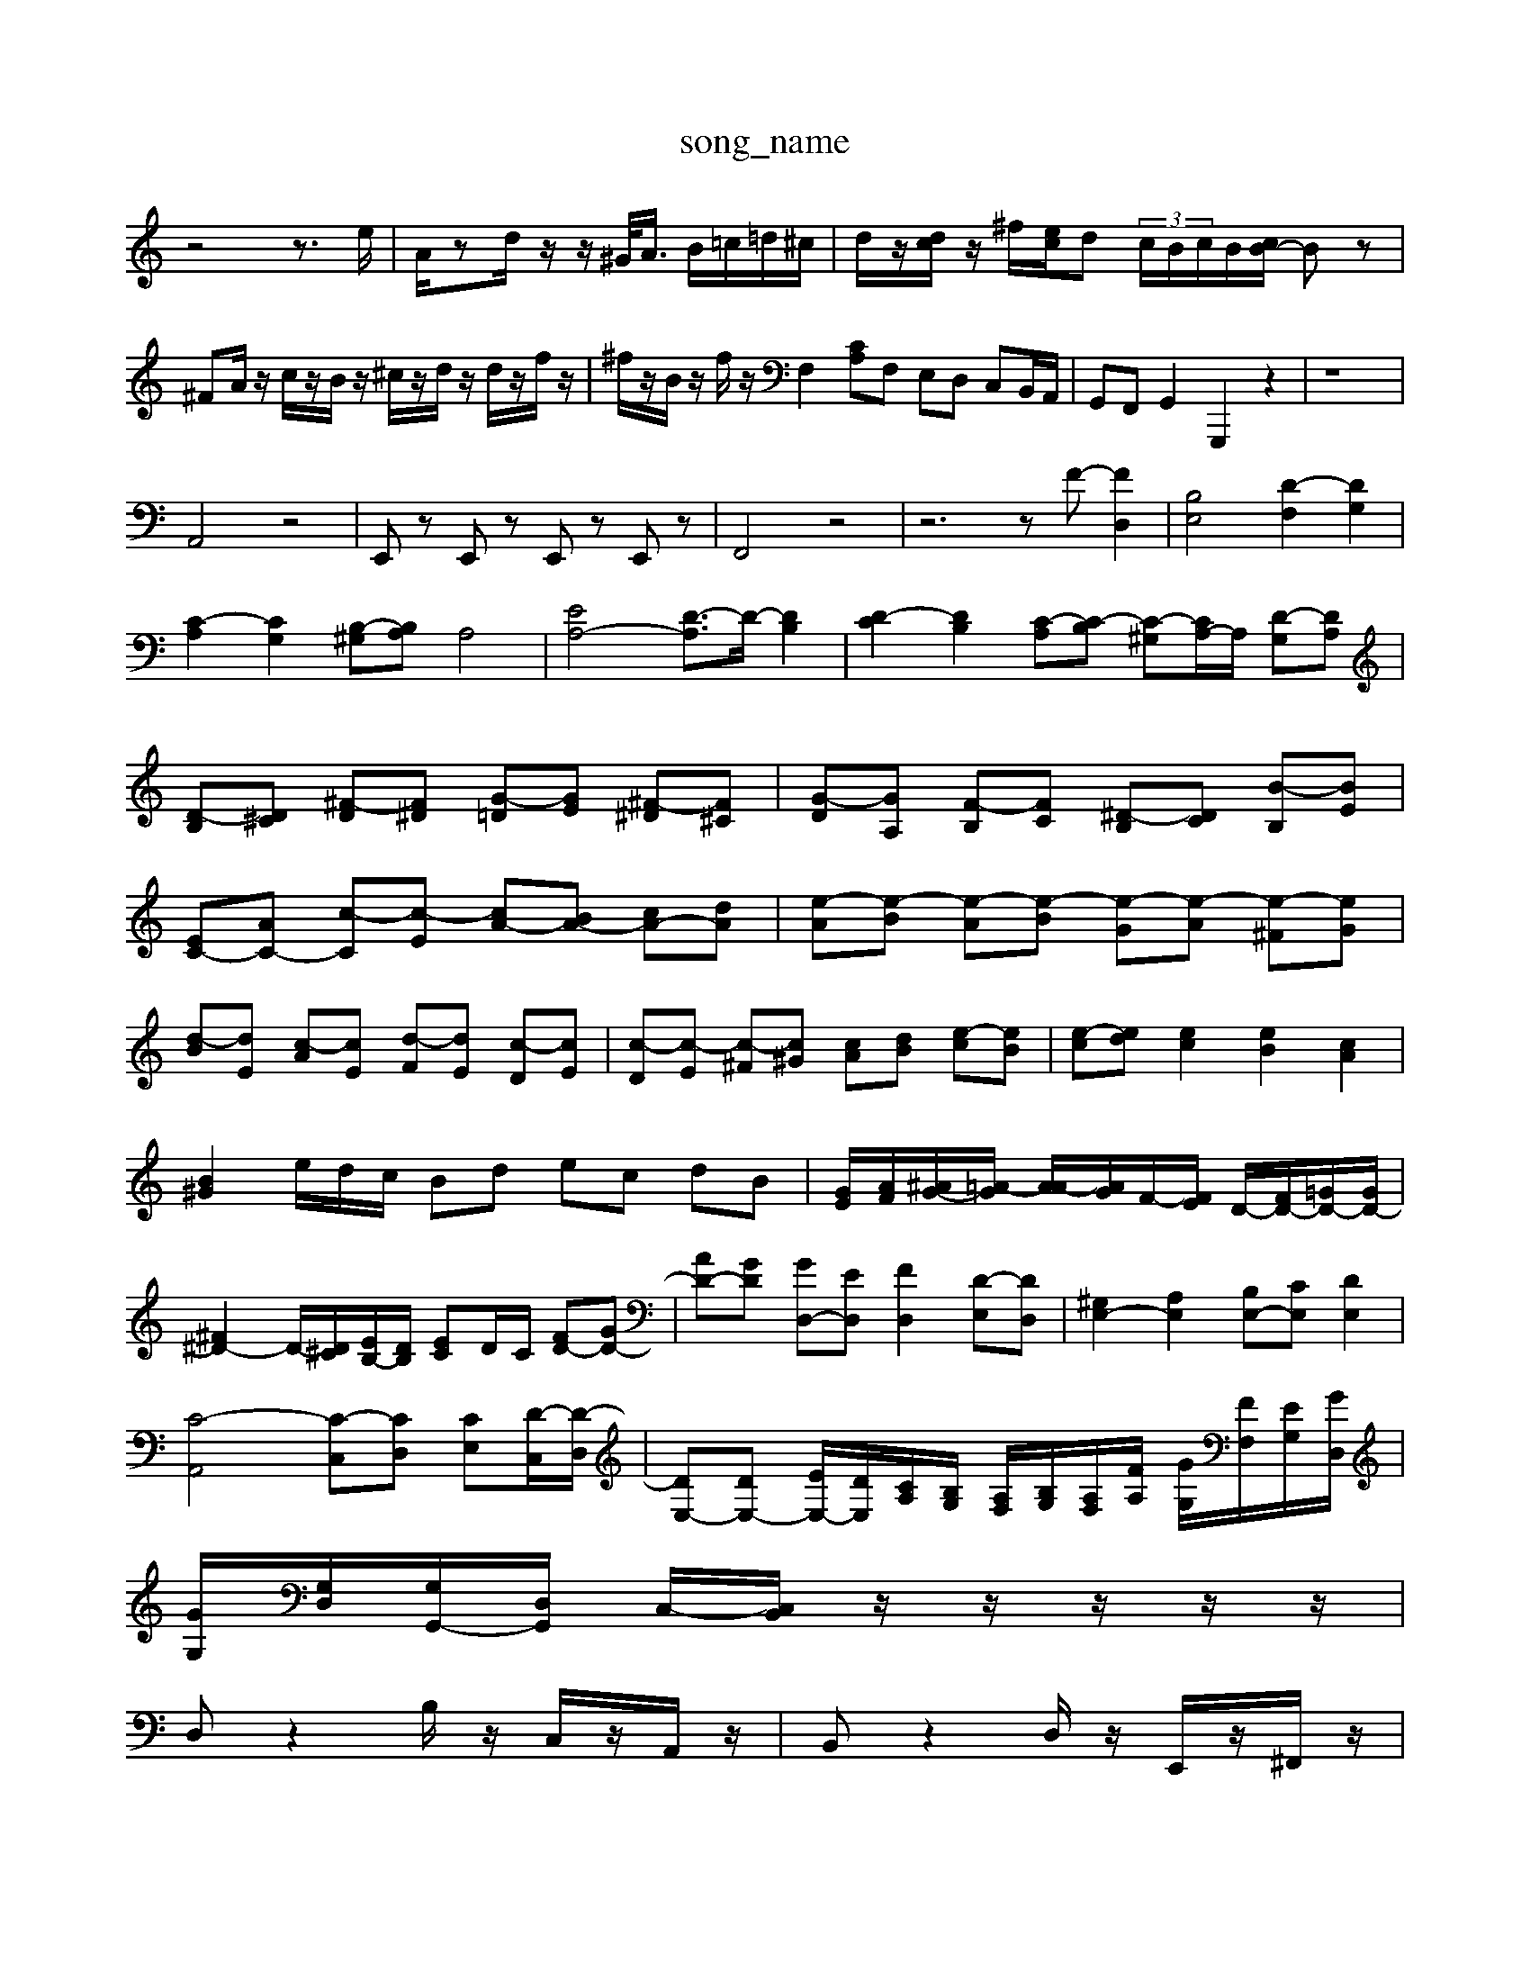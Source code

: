 X: 1
T:song_name
K:C % 0 sharps
V:1
%%MIDI program 40
%%MIDI program 45
%%MIDI program 44
z4 z3/2e/2| \
A/2zd/2 z/2z/2^G/2<A/2 B/2=c/2=d/2^c/2| \
d/2z/2[dc]/2z/2 ^f/2[ec]/2d  (3c/2B/2c/2B/2[cB-]/2 Bz| \
^FA/2z/2 c/2z/2B/2z/2 ^c/2z/2d/2z/2 d/2z/2f/2z/2| \
^f/2z/2B/2z/2 f/2z/2 \
F,2 [CA,]F, E,D, C,B,,/2A,,/2| \
G,,F,, G,,2 G,,,2 z2| \
z8|
A,,4 z4| \
E,,z E,,z E,,z E,,z| \
F,,4 z4| \
z6 zF- [FD,]2| \
[B,E,]4 [D-F,]2 [DG,]2|
[C-A,]2 [CG,]2 [B,-^G,][B,A,] A,4| \
[EA,-]4 [D-A,]3/2D/2- [DB,]2| \
[D-C]2 [DB,]2 [C-A,][C-B,] [C-^G,][CA,-]/2A,/2 [D-G,][DA,]| \
[D-B,][D^C] [^F-D][F^D] [G-=D][GE] [^F-^D][F^C]| \
[G-D][GA,] [F-B,][FC] [^D-B,][DC] [B-B,][BE]| \
[EC-][AC-] [c-C][c-E] [cA-][BA-] [cA-][dA]| \
[e-A][e-B] [e-A][e-B] [e-G][e-A] [e-^F][eG]|
[d-B][dE] [c-A][cE] [d-F][dE] [c-D][cE]| \
[c-D][c-E] [c-^F][c^G] [cA][dB] [e-c][eB]| \
[e-c][ed] [ec]2 [eB]2 [cA]2|
[B^G]2e/2d/2c/2 Bd ec dB| \
[GE]/2[AF]/2[^AG-]/2[=A-G]/2 [AA-]/2[AG]/2F/2-[FE]/2 D/2-[FD-]/2[=GD-]/2[GD-]/2| \
[^F^D-]2 D/2-[D^C]/2[EB,-]/2[DB,]/2 [EC]D/2C/2 [FD-][GD-]| \
[AD-][GD] [GD,-][ED,] [FD,]2 [D-E,][DD,]| \
[^G,E,-]2 [A,E,]2 [B,E,-][CE,] [DE,]2|
[C-A,,]4 [C-C,][CD,] [CE,][D-C,]/2[D-D,]/2| \
[DE,-][DE,-] [EE,-]/2[DE,]/2[CA,]/2[B,G,]/2 [A,F,]/2[B,G,]/2[A,F,]/2[FA,]/2 [GG,]/2[FF,]/2[EG,]/2[GD,]/2|
[GG,]/2[G,D,]/2[G,G,,-]/2[D,G,,]/2 C,/2-[C,B,,]/2z/2z/2z/2z/2z/2|
D,z2B,/2z/2 C,/2z/2A,,/2z/2| \
B,,z2D,/2z/2 E,,/2z/2^F,,/2z/2|
^G,,/2z/2E,,/2z/2 E,,/2z/2E,/2z/2 C,/2z/2C,/2z/2| \
B,,4- B,,3/2z/2| \
C,^D, ^F,A,, B,,D, G,B,|
A,G, ^F,^F, F,D, D,B,,| \
B,,A, B,^G, B,G, B,G,| \
[CA,,-][DA,,-] [CA,,-][B,A,,] A,E, [F,D,-][DD,]| \
[C-D,][C-E,] [C-D,][CE,] [C-A,,][CB,] C=D2|
E-[F-E] [F-D][FD] G-[G-E] [G-^A,][G=C,]/2[E,-C,-A,,]/2[E,-D,-A,,-]/2 [E,-^D,=D,-A,,]/2[E,-D,-A,,-]/2[E,-D,-C,A,,-]/2[E,-D,-A,,F,,]/2 [E,-D,-A,,-]/2[E,-D,^A,,=A,,]/2[E,-D,=A,,-]/2[E,C,A,,]/2| \
[F,-^A,,-F,,-]4 [F,-A,,-]/2[F,-A,,-G,,]/2[F,-A,,=G,,]3/2[F,-A,,]/2 [F,E,-A,,]/2[E,-A,,G,,]/2[E,-A,,]/2[E,-B,,]/2| \
[E,-A,,-]/2[E,-D,A,,-]/2[E,-C,A,,-]/2[E,-B,,A,,-]/2 [EE,-A,,-]/2[E-E,-A,,-]/2[E-D,-A,,-]/2[EA,-E,-A,,-]/2 [A,-E,-D,-A,,-]/2[DA,-E,-D,-A,,-]/2[A,-G,-E,-D,-A,,-]/2[A,-F,E,D,-A,,]/2| \
[A,-D,-A,,]/2[A,-^C,-D,-]/2[A,-E,D,-^A,,=A,,-]/2[A,-^G]/2[A-E]/2[AD]/2[BF]/2 E,-B,,,] [F,-B,,,][F,^G,,,] [A,-A,,,][A,B,,,] [B,-A,,,][B,B,,,]| \
[E,-A,,,][E,^G,,,-] [E,-G,,][E,-A,,] [E,-G,,][E,-F,,] [E,-E,,][E,A,,]| \
[D,-B,,][D,D,,] [E,-C,,][E,D,,] [^G,C,,-][^F,C,,] [D,=D,,-][G,,D,,]|
[G,,E,,][A,,-F,,]/2[A,,-C,,]/2 [A,,-D,,]/2[A,,-E,,]/2[A,,-D,,]/2[A,,-E,,]/2 [A,,-D,,]3/2[A,,C,,]/2| \
[^G,,-F,,]3/2[G,,-F,,]/2 [G,,-E,,]3/2[G,,D,,]/2 [C,-C,,]/2[C,-E,,]/2[C,-F,,]/2[C,-G,,]/2 [C,A,,]2| \
[D,-^A,,]2 [D,-=A,,][D,-E,,] [D,-F,,][D,D,,]| \
[D,E,,-]2 [C,E,,-][B,,E,,-] [A,,E,,-][^G,,E,,-] [A,,E,,-][G,,E,,]| \
A,,-[^C,E,,-] [E,E,,-][^G,,E,,] 
[B,-C,]B,6-| \
B,/2z/2 (3C,E,D, C,-[eC,-]/2[A,-C,]3/2 [A,B,,]3/2A,,/2|
[B,,B,,,-]3/2B,,,/2C,, D,,2 z/2 (3B,,C,-[G,-C,]/2G,G,,3/2-| \
[G,-C,,-]2[G,C,C,,-]2C/2z/2D/2| \
F/2A/2E/2A/2 ^A/2C/2E/2A/2 D/2A/2=A/2-[DA,,-]/2| \
[B,,-A,,,-]/2[B,,-A,,,-^G,,,]/2